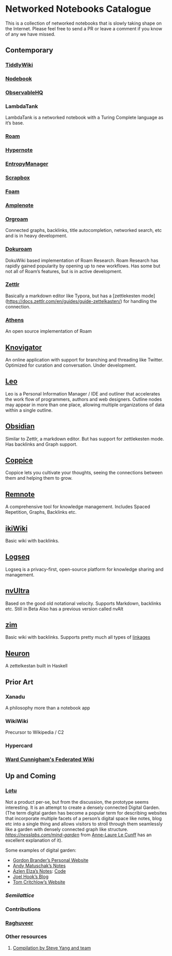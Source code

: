 * Networked Notebooks Catalogue

This is a collection of networked notebooks that is slowly taking shape on the Internet. Please feel free to send a PR or leave a comment if you know of any we have missed.

** Contemporary

*** [[https://tiddlywiki.com/][TiddlyWiki]]
[[https://tiddlywiki.com/][./img/tiddlywiki.png]]

*** [[https://nodebook.io][Nodebook]]
[[https://nodebook.io][./img/nodebook.jpg]]

*** [[https://observablehq.com][ObservableHQ]]
[[https://observablehq.com][./img/observable.png]]

*** LambdaTank
LambdaTank is a networked notebook with a Turing Complete language as it’s base.
[[./img/lambdatalk.png]]

*** [[https://roam.research][Roam]]
[[https://roam.research][./img/roam.png]]

*** [[https://hypernote.io][Hypernote]]

*** [[https://entropymanager.com][EntropyManager]]

*** [[https://scrapbox.io/][Scrapbox]]

*** [[https://foambubble.github.io/foam/][Foam]]

[[https://foambubble.github.io/foam/][./img/foam.png]]

*** [[https://www.amplenote.com/][Amplenote]]
[[https://images.amplenote.com/ca68f6b2-8fb6-11ea-9b04-caf4dc8d4992/6d54960f-2cea-4dd5-b5db-e8e410705d07.png]]
*** [[https://org-roam.readthedocs.io/en/master/][Orgroam]]

[[https://org-roam.readthedocs.io/en/master/images/org-roam-intro.png]]

Connected graphs, backlinks, title autocompletion, networked search, etc and is in heavy development.

*** [[https://github.com/andjar/dokuroam/blob/master/README.md][Dokuroam]]
[[https://user-images.githubusercontent.com/24671386/81791111-e9f89d80-9523-11ea-89ff-63b658945189.png]]

DokuWiki based implementation of Roam Research. Roam Research has rapidly gained popularity by opening up to new workflows. Has some but not all of Roam’s features, but is in active development.

*** [[https://www.zettlr.com/][Zettlr]]
[[https://docs.zettlr.com/en/img/zettlr_ide.png]]

Basically a markdown editor like Typora, but has a [zettlekesten mode](https://docs.zettlr.com/en/guides/guide-zettelkasten/) for handling the connection.

*** [[https://github.com/athensresearch/athens][Athens]]
[[https://user-images.githubusercontent.com/24671386/81790871-a00fb780-9523-11ea-98e6-dec05adc5af8.png]]
An open source implementation of Roam

** [[https://knovigator.com][Knovigator]]

An online application with support for branching and threading like Twitter. Optimized for curation and conversation. Under development.

** [[https://leoeditor.com/][Leo]]
[[./img/leo.png]]

Leo is a Personal Information Manager / IDE and outliner that accelerates the work flow of programmers, authors and web designers. Outline nodes may appear in more than one place, allowing multiple organizations of data within a single outline. 

** [[https://obsidian.md/][Obsidian]]

[[https://obsidian.md/][https://obsidian.md/images/screenshot.png]]
Similar to Zettlr, a markdown editor. But has support for zettlekesten mode. Has backlinks and Graph support.

** [[https://coppiceapp.com/][Coppice]]
[[./img/coppice.jpg]]
Coppice lets you cultivate your thoughts, seeing the connections between them and helping them to grow.

** [[https://www.remnote.io][Remnote]]
[[https://user-images.githubusercontent.com/24671386/81788119-a9972080-951f-11ea-8fb1-d4279ed49a91.png]]
A comprehensive tool for knowledge management. Includes Spaced Repetition, Graphs, Backlinks etc.

** [[https://ikiwiki.info/][ikiWiki]]
Basic wiki with backlinks.

** [[https://logseq.com][Logseq]]
[[./img/logseq.png]]

Logseq is a privacy-first, open-source platform for knowledge sharing and management.

** [[https://nvultra.com/][nvUltra]]
Based on the good old notational velocity. Supports Markdown, backlinks etc. Still in Beta
Also has a previous version called nvAlt

** [[https://zim-wiki.org][zim]]
Basic wiki with backlinks. Supports pretty much all types of [[https://zim-wiki.org/manual/Help/Links.html][linkages]]

** [[https://neuron.zettel.page/][Neuron]]
[[./img/neuron-zettelkestan.png]]

A zettelkestan built in Haskell

** Prior Art

*** Xanadu
A philosophy more than a notebook app

*** WikiWiki
Precursor to Wikipedia / C2

*** Hypercard

*** [[http://fed.wiki.org/view/welcome-visitors][Ward Cunnigham's Federated Wiki]]

** Up and Coming

*** [[https://twitter.com/hanbzu/status/1258352174242897920?s=21][Lotu]]

[[https://pbs.twimg.com/media/EXaQWrsWsAApfzK.jpg]]

Not a product per-se, but from the discussion, the prototype seems interesting. It is an attempt to create a densely connected Digital Garden. (The term digital garden has become a popular term for describing websites that incorporate multiple facets of a person’s digital space like notes, blog etc into a single thing and allows visitors to stroll through them seamlessly like a garden with densely connected graph like structure. [[This article][https://nesslabs.com/mind-garden]] from [[https://nesslabs.com/author/annelaure][Anne-Laure Le Cunff]] has an excellent explanation of it).

Some examples of digital garden: 

- [[http://gordonbrander.com/pattern/][Gordon Brander’s Personal Website]]
- [[https://notes.andymatuschak.com][Andy Matuschak’s Notes]]
- [[https://notes.azlen.me/g3tibyfv/][Azlen Elza’s Notes]]: [[https://github.com/azlen/azlen.me/tree/master/notes][Code]]
- [[https://joelhooks.com/][Joel Hook’s Blog]]
- [[https://tomcritchlow.com/][Tom Critchlow’s Website]]

*** [[semilattice.xyz][Semilattice]]
[[Semilattice][http://archive.is/Xc1O9/ec49748e674a37893ca6908cc86a6b0aef42d31d.png]]

*** Contributions

*** [[https://twitter.com/raghuveerdotnet][Raghuveer]]

*** Other resources
**** [[https://www.notion.so/Artificial-Brain-Networked-notebook-app-a131b468fc6f43218fb8105430304709][Compilation by Steve Yang and team]]
